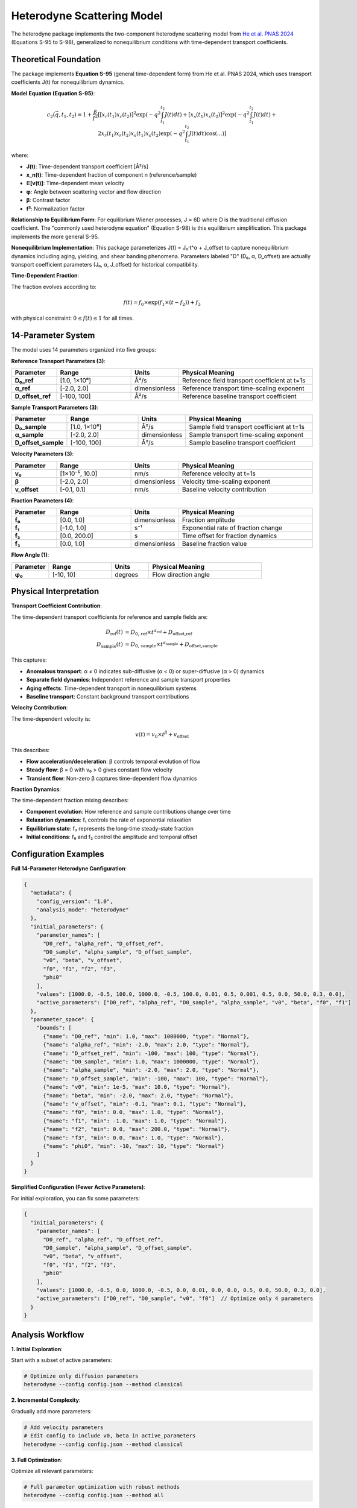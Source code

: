 Heterodyne Scattering Model
============================

The heterodyne package implements the two-component heterodyne scattering model from `He et al. PNAS 2024 <https://doi.org/10.1073/pnas.2401162121>`_ (Equations S-95 to S-98), generalized to nonequilibrium conditions with time-dependent transport coefficients.

Theoretical Foundation
----------------------

The package implements **Equation S-95** (general time-dependent form) from He et al. PNAS 2024, which uses transport coefficients J(t) for nonequilibrium dynamics.

**Model Equation (Equation S-95)**:

.. math::

   c_2(\vec{q}, t_1, t_2) = 1 + \frac{\beta}{f^2} \left[
   [x_r(t_1)x_r(t_2)]^2 \exp\left(-q^2 \int_{t_1}^{t_2} J(t) dt\right) +
   [x_s(t_1)x_s(t_2)]^2 \exp\left(-q^2 \int_{t_1}^{t_2} J(t) dt\right) +
   2x_r(t_1)x_r(t_2)x_s(t_1)x_s(t_2) \exp\left(-q^2 \int_{t_1}^{t_2} J(t) dt\right) \cos(...)
   \right]

where:

- **J(t)**: Time-dependent transport coefficient [Å²/s]
- **x_n(t)**: Time-dependent fraction of component n (reference/sample)
- **𝔼[v(t)]**: Time-dependent mean velocity
- **φ**: Angle between scattering vector and flow direction
- **β**: Contrast factor
- **f²**: Normalization factor

**Relationship to Equilibrium Form**: For equilibrium Wiener processes, J = 6D where D is the traditional diffusion coefficient. The "commonly used heterodyne equation" (Equation S-98) is this equilibrium simplification. This package implements the more general S-95.

**Nonequilibrium Implementation**: This package parameterizes J(t) = J₀·t^α + J_offset to capture nonequilibrium dynamics including aging, yielding, and shear banding phenomena. Parameters labeled "D" (D₀, α, D_offset) are actually transport coefficient parameters (J₀, α, J_offset) for historical compatibility.

**Time-Dependent Fraction**:

The fraction evolves according to:

.. math::

   f(t) = f_0 \times \exp(f_1 \times (t - f_2)) + f_3

with physical constraint: :math:`0 \leq f(t) \leq 1` for all times.

14-Parameter System
-------------------

The model uses 14 parameters organized into five groups:

**Reference Transport Parameters (3)**:

.. list-table::
   :widths: 15 25 15 45
   :header-rows: 1

   * - Parameter
     - Range
     - Units
     - Physical Meaning
   * - **D₀_ref**
     - [1.0, 1×10⁶]
     - Å²/s
     - Reference field transport coefficient at t=1s
   * - **α_ref**
     - [-2.0, 2.0]
     - dimensionless
     - Reference transport time-scaling exponent
   * - **D_offset_ref**
     - [-100, 100]
     - Å²/s
     - Reference baseline transport coefficient

**Sample Transport Parameters (3)**:

.. list-table::
   :widths: 15 25 15 45
   :header-rows: 1

   * - Parameter
     - Range
     - Units
     - Physical Meaning
   * - **D₀_sample**
     - [1.0, 1×10⁶]
     - Å²/s
     - Sample field transport coefficient at t=1s
   * - **α_sample**
     - [-2.0, 2.0]
     - dimensionless
     - Sample transport time-scaling exponent
   * - **D_offset_sample**
     - [-100, 100]
     - Å²/s
     - Sample baseline transport coefficient

**Velocity Parameters (3)**:

.. list-table::
   :widths: 15 25 15 45
   :header-rows: 1

   * - Parameter
     - Range
     - Units
     - Physical Meaning
   * - **v₀**
     - [1×10⁻⁵, 10.0]
     - nm/s
     - Reference velocity at t=1s
   * - **β**
     - [-2.0, 2.0]
     - dimensionless
     - Velocity time-scaling exponent
   * - **v_offset**
     - [-0.1, 0.1]
     - nm/s
     - Baseline velocity contribution

**Fraction Parameters (4)**:

.. list-table::
   :widths: 15 25 15 45
   :header-rows: 1

   * - Parameter
     - Range
     - Units
     - Physical Meaning
   * - **f₀**
     - [0.0, 1.0]
     - dimensionless
     - Fraction amplitude
   * - **f₁**
     - [-1.0, 1.0]
     - s⁻¹
     - Exponential rate of fraction change
   * - **f₂**
     - [0.0, 200.0]
     - s
     - Time offset for fraction dynamics
   * - **f₃**
     - [0.0, 1.0]
     - dimensionless
     - Baseline fraction value

**Flow Angle (1)**:

.. list-table::
   :widths: 15 25 15 45
   :header-rows: 1

   * - Parameter
     - Range
     - Units
     - Physical Meaning
   * - **φ₀**
     - [-10, 10]
     - degrees
     - Flow direction angle

Physical Interpretation
-----------------------

**Transport Coefficient Contribution**:

The time-dependent transport coefficients for reference and sample fields are:

.. math::

   D_{\text{ref}}(t) &= D_{0,\text{ref}} \times t^{\alpha_{\text{ref}}} + D_{\text{offset,ref}} \\
   D_{\text{sample}}(t) &= D_{0,\text{sample}} \times t^{\alpha_{\text{sample}}} + D_{\text{offset,sample}}

This captures:

- **Anomalous transport**: α ≠ 0 indicates sub-diffusive (α < 0) or super-diffusive (α > 0) dynamics
- **Separate field dynamics**: Independent reference and sample transport properties
- **Aging effects**: Time-dependent transport in nonequilibrium systems
- **Baseline transport**: Constant background transport contributions

**Velocity Contribution**:

The time-dependent velocity is:

.. math::

   v(t) = v_0 \times t^\beta + v_{\text{offset}}

This describes:

- **Flow acceleration/deceleration**: β controls temporal evolution of flow
- **Steady flow**: β = 0 with v₀ > 0 gives constant flow velocity
- **Transient flow**: Non-zero β captures time-dependent flow dynamics

**Fraction Dynamics**:

The time-dependent fraction mixing describes:

- **Component evolution**: How reference and sample contributions change over time
- **Relaxation dynamics**: f₁ controls the rate of exponential relaxation
- **Equilibrium state**: f₃ represents the long-time steady-state fraction
- **Initial conditions**: f₀ and f₂ control the amplitude and temporal offset

Configuration Examples
-----------------------

**Full 14-Parameter Heterodyne Configuration**:

.. code-block:: javascript

   {
     "metadata": {
       "config_version": "1.0",
       "analysis_mode": "heterodyne"
     },
     "initial_parameters": {
       "parameter_names": [
         "D0_ref", "alpha_ref", "D_offset_ref",
         "D0_sample", "alpha_sample", "D_offset_sample",
         "v0", "beta", "v_offset",
         "f0", "f1", "f2", "f3",
         "phi0"
       ],
       "values": [1000.0, -0.5, 100.0, 1000.0, -0.5, 100.0, 0.01, 0.5, 0.001, 0.5, 0.0, 50.0, 0.3, 0.0],
       "active_parameters": ["D0_ref", "alpha_ref", "D0_sample", "alpha_sample", "v0", "beta", "f0", "f1"]
     },
     "parameter_space": {
       "bounds": [
         {"name": "D0_ref", "min": 1.0, "max": 1000000, "type": "Normal"},
         {"name": "alpha_ref", "min": -2.0, "max": 2.0, "type": "Normal"},
         {"name": "D_offset_ref", "min": -100, "max": 100, "type": "Normal"},
         {"name": "D0_sample", "min": 1.0, "max": 1000000, "type": "Normal"},
         {"name": "alpha_sample", "min": -2.0, "max": 2.0, "type": "Normal"},
         {"name": "D_offset_sample", "min": -100, "max": 100, "type": "Normal"},
         {"name": "v0", "min": 1e-5, "max": 10.0, "type": "Normal"},
         {"name": "beta", "min": -2.0, "max": 2.0, "type": "Normal"},
         {"name": "v_offset", "min": -0.1, "max": 0.1, "type": "Normal"},
         {"name": "f0", "min": 0.0, "max": 1.0, "type": "Normal"},
         {"name": "f1", "min": -1.0, "max": 1.0, "type": "Normal"},
         {"name": "f2", "min": 0.0, "max": 200.0, "type": "Normal"},
         {"name": "f3", "min": 0.0, "max": 1.0, "type": "Normal"},
         {"name": "phi0", "min": -10, "max": 10, "type": "Normal"}
       ]
     }
   }

**Simplified Configuration (Fewer Active Parameters)**:

For initial exploration, you can fix some parameters:

.. code-block:: javascript

   {
     "initial_parameters": {
       "parameter_names": [
         "D0_ref", "alpha_ref", "D_offset_ref",
         "D0_sample", "alpha_sample", "D_offset_sample",
         "v0", "beta", "v_offset",
         "f0", "f1", "f2", "f3",
         "phi0"
       ],
       "values": [1000.0, -0.5, 0.0, 1000.0, -0.5, 0.0, 0.01, 0.0, 0.0, 0.5, 0.0, 50.0, 0.3, 0.0],
       "active_parameters": ["D0_ref", "D0_sample", "v0", "f0"]  // Optimize only 4 parameters
     }
   }

Analysis Workflow
-----------------

**1. Initial Exploration**:

Start with a subset of active parameters:

.. code-block:: bash

   # Optimize only diffusion parameters
   heterodyne --config config.json --method classical

**2. Incremental Complexity**:

Gradually add more parameters:

.. code-block:: bash

   # Add velocity parameters
   # Edit config to include v0, beta in active_parameters
   heterodyne --config config.json --method classical

**3. Full Optimization**:

Optimize all relevant parameters:

.. code-block:: bash

   # Full parameter optimization with robust methods
   heterodyne --config config.json --method all

**4. Robust Optimization for Noisy Data**:

Use robust methods for experimental data with uncertainty:

.. code-block:: bash

   # Wasserstein DRO for outlier resistance
   heterodyne --config config.json --method robust

Parameter Selection Guidelines
-------------------------------

**Start with Essential Parameters**:

- **D₀_ref, D₀_sample**: Core transport dynamics for both fields
- **v₀**: Flow velocity (if flow present)
- **f₀**: Reference/sample mixing amplitude

**Add Complexity as Needed**:

- **α_ref, α_sample**: For time-dependent transport in each field
- **β**: If flow shows time-dependent behavior
- **f₁, f₂**: If fraction mixing shows temporal dynamics
- **D_offset_ref, D_offset_sample, v_offset**: For baseline corrections
- **f₃**: For steady-state fraction adjustment
- **φ₀**: For flow direction refinement

**Physical Constraints**:

The package automatically enforces:

- **D(t) ≥ 1×10⁻¹⁰**: Positive diffusion coefficient
- **v(t) ≥ 1×10⁻¹⁰**: Positive velocity
- **0 ≤ f(t) ≤ 1**: Valid fraction range

Best Practices
--------------

**1. Validate Experimental Data**:

.. code-block:: bash

   heterodyne --config config.json --plot-experimental-data

**2. Start Simple**:

Begin with fewer active parameters and add complexity incrementally.

**3. Check Convergence**:

Monitor chi-squared values and parameter uncertainties in results.

**4. Use Robust Methods for Noisy Data**:

Wasserstein DRO, scenario-based, or ellipsoidal methods handle uncertainty better than classical optimization.

**5. Physical Interpretation**:

Ensure fitted parameters have physically meaningful values and interpretations.

Troubleshooting
---------------

**Poor Convergence**:
   - Reduce number of active parameters
   - Adjust initial parameter values
   - Try different optimization methods

**Unphysical Parameters**:
   - Check parameter bounds in configuration
   - Verify experimental data quality
   - Review fraction constraint: 0 ≤ f(t) ≤ 1

**High Chi-Squared**:
   - Increase number of active parameters
   - Use robust optimization methods
   - Check for systematic errors in data

**Fraction Constraint Violations**:
   - Adjust f₀, f₁, f₂, f₃ bounds
   - Ensure f(t) stays within [0, 1] for all times
   - Review fraction dynamics physical interpretation

See Also
--------

- :doc:`configuration` - Detailed configuration guide
- :doc:`../api-reference/analysis-core` - Core analysis API
- :doc:`../developer-guide/optimization` - Optimization strategies
- :doc:`quickstart` - Quick start tutorial
